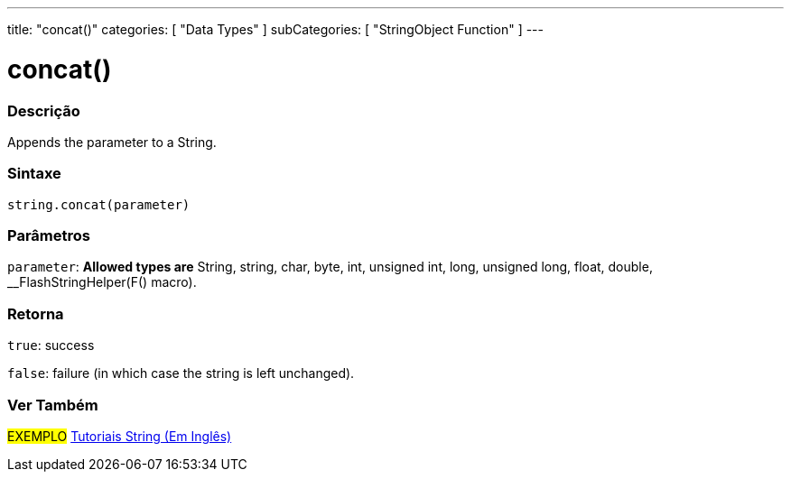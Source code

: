 ﻿---
title: "concat()"
categories: [ "Data Types" ]
subCategories: [ "StringObject Function" ]
---





= concat()


// OVERVIEW SECTION STARTS
[#overview]
--

[float]
=== Descrição
Appends the parameter to a String.

[%hardbreaks]


[float]
=== Sintaxe
[source,arduino]
----
string.concat(parameter)
----

[float]
=== Parâmetros
`parameter`: *Allowed types are* String, string, char, byte, int, unsigned int, long, unsigned long, float, double, __FlashStringHelper(F() macro).

[float]
=== Retorna
`true`: success

`false`: failure (in which case the string is left unchanged).

--
// OVERVIEW SECTION ENDS



// HOW TO USE SECTION ENDS


// SEE ALSO SECTION
[#see_also]
--

[float]
=== Ver Também

[role="example"]
#EXEMPLO# https://www.arduino.cc/en/Tutorial/BuiltInExamples#strings[Tutoriais String (Em Inglês)] +
--
// SEE ALSO SECTION ENDS